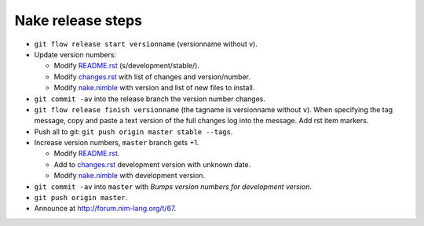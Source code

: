==================
Nake release steps
==================

* ``git flow release start versionname`` (versionname without v).
* Update version numbers:

  * Modify `README.rst <../README.rst>`_ (s/development/stable/).
  * Modify `changes.rst <changes.rst>`_ with list of changes and
    version/number.
  * Modify `nake.nimble <nake.nimble>`_ with version and list of new files to
    install.

* ``git commit -av`` into the release branch the version number changes.
* ``git flow release finish versionname`` (the tagname is versionname without
  ``v``).  When specifying the tag message, copy and paste a text version of
  the full changes log into the message. Add rst item markers.
* Push all to git: ``git push origin master stable --tags``.
* Increase version numbers, ``master`` branch gets +1.

  * Modify `README.rst <../README.rst>`_.
  * Add to `changes.rst <changes.rst>`_ development version with unknown
    date.
  * Modify `nake.nimble <nake.nimble>`_ with development version.

* ``git commit -av`` into ``master`` with *Bumps version numbers for
  development version*.
* ``git push origin master``.

* Announce at http://forum.nim-lang.org/t/67.
